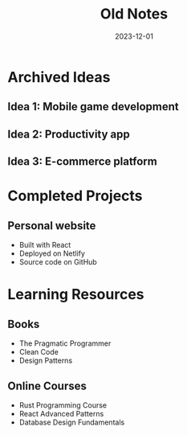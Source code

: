 #+TITLE: Old Notes
#+DATE: 2023-12-01

* Archived Ideas
  :PROPERTIES:
  :ID: archived-ideas-501
  :END:
** Idea 1: Mobile game development
** Idea 2: Productivity app
** Idea 3: E-commerce platform

* Completed Projects
** Personal website
   - Built with React
   - Deployed on Netlify
   - Source code on GitHub

* Learning Resources
** Books
   - The Pragmatic Programmer
   - Clean Code
   - Design Patterns

** Online Courses
   - Rust Programming Course
   - React Advanced Patterns
   - Database Design Fundamentals
